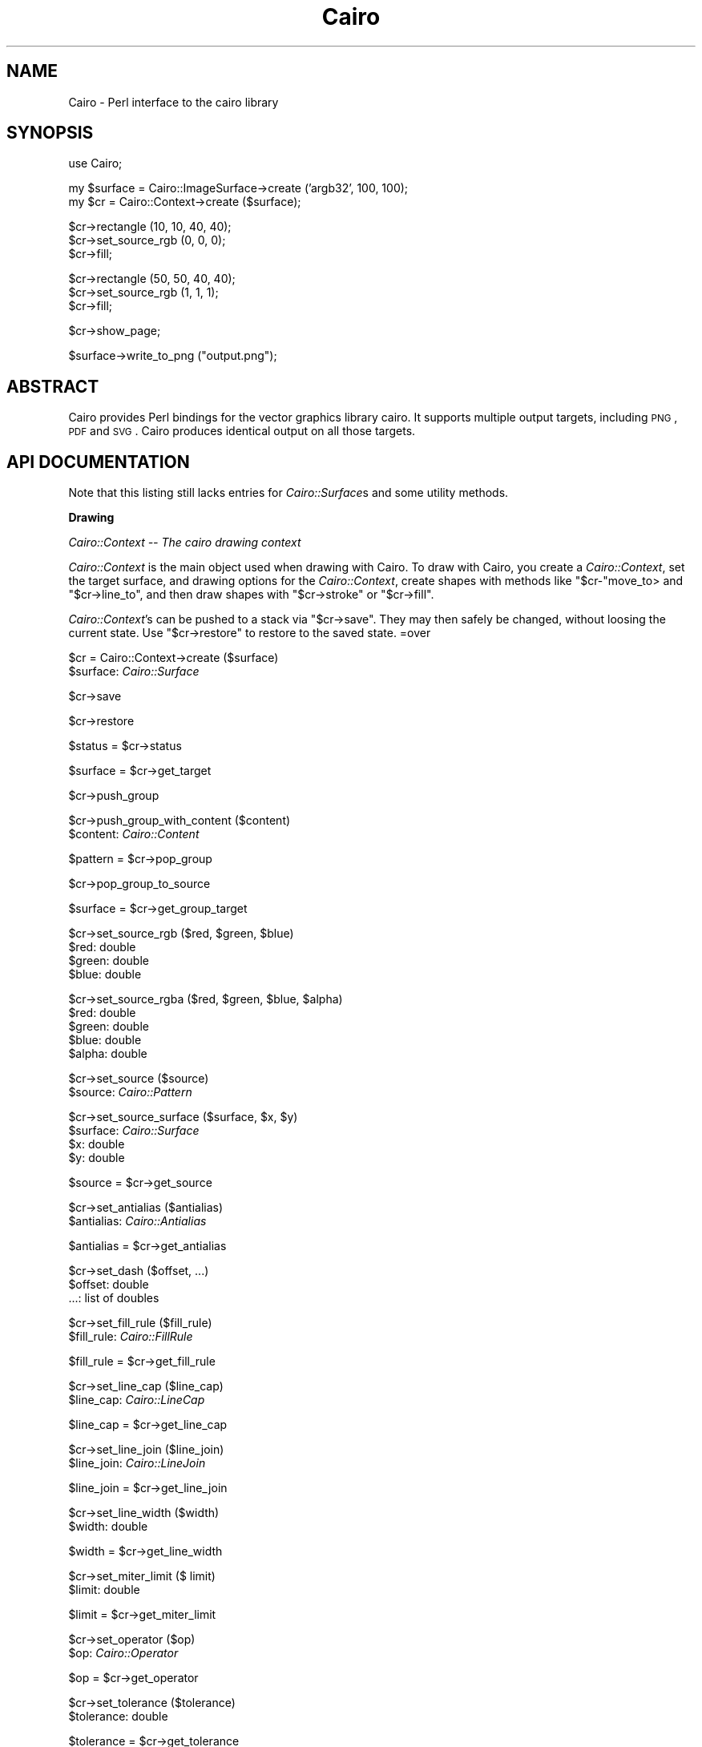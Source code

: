 .\" Automatically generated by Pod::Man v1.37, Pod::Parser v1.32
.\"
.\" Standard preamble:
.\" ========================================================================
.de Sh \" Subsection heading
.br
.if t .Sp
.ne 5
.PP
\fB\\$1\fR
.PP
..
.de Sp \" Vertical space (when we can't use .PP)
.if t .sp .5v
.if n .sp
..
.de Vb \" Begin verbatim text
.ft CW
.nf
.ne \\$1
..
.de Ve \" End verbatim text
.ft R
.fi
..
.\" Set up some character translations and predefined strings.  \*(-- will
.\" give an unbreakable dash, \*(PI will give pi, \*(L" will give a left
.\" double quote, and \*(R" will give a right double quote.  \*(C+ will
.\" give a nicer C++.  Capital omega is used to do unbreakable dashes and
.\" therefore won't be available.  \*(C` and \*(C' expand to `' in nroff,
.\" nothing in troff, for use with C<>.
.tr \(*W-
.ds C+ C\v'-.1v'\h'-1p'\s-2+\h'-1p'+\s0\v'.1v'\h'-1p'
.ie n \{\
.    ds -- \(*W-
.    ds PI pi
.    if (\n(.H=4u)&(1m=24u) .ds -- \(*W\h'-12u'\(*W\h'-12u'-\" diablo 10 pitch
.    if (\n(.H=4u)&(1m=20u) .ds -- \(*W\h'-12u'\(*W\h'-8u'-\"  diablo 12 pitch
.    ds L" ""
.    ds R" ""
.    ds C` ""
.    ds C' ""
'br\}
.el\{\
.    ds -- \|\(em\|
.    ds PI \(*p
.    ds L" ``
.    ds R" ''
'br\}
.\"
.\" If the F register is turned on, we'll generate index entries on stderr for
.\" titles (.TH), headers (.SH), subsections (.Sh), items (.Ip), and index
.\" entries marked with X<> in POD.  Of course, you'll have to process the
.\" output yourself in some meaningful fashion.
.if \nF \{\
.    de IX
.    tm Index:\\$1\t\\n%\t"\\$2"
..
.    nr % 0
.    rr F
.\}
.\"
.\" For nroff, turn off justification.  Always turn off hyphenation; it makes
.\" way too many mistakes in technical documents.
.hy 0
.if n .na
.\"
.\" Accent mark definitions (@(#)ms.acc 1.5 88/02/08 SMI; from UCB 4.2).
.\" Fear.  Run.  Save yourself.  No user-serviceable parts.
.    \" fudge factors for nroff and troff
.if n \{\
.    ds #H 0
.    ds #V .8m
.    ds #F .3m
.    ds #[ \f1
.    ds #] \fP
.\}
.if t \{\
.    ds #H ((1u-(\\\\n(.fu%2u))*.13m)
.    ds #V .6m
.    ds #F 0
.    ds #[ \&
.    ds #] \&
.\}
.    \" simple accents for nroff and troff
.if n \{\
.    ds ' \&
.    ds ` \&
.    ds ^ \&
.    ds , \&
.    ds ~ ~
.    ds /
.\}
.if t \{\
.    ds ' \\k:\h'-(\\n(.wu*8/10-\*(#H)'\'\h"|\\n:u"
.    ds ` \\k:\h'-(\\n(.wu*8/10-\*(#H)'\`\h'|\\n:u'
.    ds ^ \\k:\h'-(\\n(.wu*10/11-\*(#H)'^\h'|\\n:u'
.    ds , \\k:\h'-(\\n(.wu*8/10)',\h'|\\n:u'
.    ds ~ \\k:\h'-(\\n(.wu-\*(#H-.1m)'~\h'|\\n:u'
.    ds / \\k:\h'-(\\n(.wu*8/10-\*(#H)'\z\(sl\h'|\\n:u'
.\}
.    \" troff and (daisy-wheel) nroff accents
.ds : \\k:\h'-(\\n(.wu*8/10-\*(#H+.1m+\*(#F)'\v'-\*(#V'\z.\h'.2m+\*(#F'.\h'|\\n:u'\v'\*(#V'
.ds 8 \h'\*(#H'\(*b\h'-\*(#H'
.ds o \\k:\h'-(\\n(.wu+\w'\(de'u-\*(#H)/2u'\v'-.3n'\*(#[\z\(de\v'.3n'\h'|\\n:u'\*(#]
.ds d- \h'\*(#H'\(pd\h'-\w'~'u'\v'-.25m'\f2\(hy\fP\v'.25m'\h'-\*(#H'
.ds D- D\\k:\h'-\w'D'u'\v'-.11m'\z\(hy\v'.11m'\h'|\\n:u'
.ds th \*(#[\v'.3m'\s+1I\s-1\v'-.3m'\h'-(\w'I'u*2/3)'\s-1o\s+1\*(#]
.ds Th \*(#[\s+2I\s-2\h'-\w'I'u*3/5'\v'-.3m'o\v'.3m'\*(#]
.ds ae a\h'-(\w'a'u*4/10)'e
.ds Ae A\h'-(\w'A'u*4/10)'E
.    \" corrections for vroff
.if v .ds ~ \\k:\h'-(\\n(.wu*9/10-\*(#H)'\s-2\u~\d\s+2\h'|\\n:u'
.if v .ds ^ \\k:\h'-(\\n(.wu*10/11-\*(#H)'\v'-.4m'^\v'.4m'\h'|\\n:u'
.    \" for low resolution devices (crt and lpr)
.if \n(.H>23 .if \n(.V>19 \
\{\
.    ds : e
.    ds 8 ss
.    ds o a
.    ds d- d\h'-1'\(ga
.    ds D- D\h'-1'\(hy
.    ds th \o'bp'
.    ds Th \o'LP'
.    ds ae ae
.    ds Ae AE
.\}
.rm #[ #] #H #V #F C
.\" ========================================================================
.\"
.IX Title "Cairo 3pm"
.TH Cairo 3pm "2006-09-24" "perl v5.8.8" "User Contributed Perl Documentation"
.SH "NAME"
Cairo \- Perl interface to the cairo library
.SH "SYNOPSIS"
.IX Header "SYNOPSIS"
.Vb 1
\&  use Cairo;
.Ve
.PP
.Vb 2
\&  my $surface = Cairo::ImageSurface\->create ('argb32', 100, 100);
\&  my $cr = Cairo::Context\->create ($surface);
.Ve
.PP
.Vb 3
\&  $cr\->rectangle (10, 10, 40, 40);
\&  $cr\->set_source_rgb (0, 0, 0);
\&  $cr\->fill;
.Ve
.PP
.Vb 3
\&  $cr\->rectangle (50, 50, 40, 40);
\&  $cr\->set_source_rgb (1, 1, 1);
\&  $cr\->fill;
.Ve
.PP
.Vb 1
\&  $cr\->show_page;
.Ve
.PP
.Vb 1
\&  $surface\->write_to_png ("output.png");
.Ve
.SH "ABSTRACT"
.IX Header "ABSTRACT"
Cairo provides Perl bindings for the vector graphics library cairo.  It
supports multiple output targets, including \s-1PNG\s0, \s-1PDF\s0 and \s-1SVG\s0.  Cairo produces
identical output on all those targets.
.SH "API DOCUMENTATION"
.IX Header "API DOCUMENTATION"
Note that this listing still lacks entries for \fICairo::Surface\fRs and some
utility methods.
.Sh "Drawing"
.IX Subsection "Drawing"
\fICairo::Context \*(-- The cairo drawing context\fR
.IX Subsection "Cairo::Context  The cairo drawing context"
.PP
\&\fICairo::Context\fR is the main object used when drawing with Cairo. To draw with
Cairo, you create a \fICairo::Context\fR, set the target surface, and drawing
options for the \fICairo::Context\fR, create shapes with methods like
\&\f(CW\*(C`$cr\-\*(C'\fRmove_to> and \f(CW\*(C`$cr\->line_to\*(C'\fR, and then draw shapes with
\&\f(CW\*(C`$cr\->stroke\*(C'\fR or \f(CW\*(C`$cr\->fill\*(C'\fR.
.PP
\&\fICairo::Context\fR's can be pushed to a stack via \f(CW\*(C`$cr\->save\*(C'\fR. They may
then safely be changed, without loosing the current state. Use
\&\f(CW\*(C`$cr\->restore\*(C'\fR to restore to the saved state.
=over
.PP
$cr = Cairo::Context\->create ($surface)
.IX Subsection "$cr = Cairo::Context->create ($surface)"
.IP "$surface: \fICairo::Surface\fR" 4
.IX Item "$surface: Cairo::Surface"
.PP
$cr\->save
.IX Subsection "$cr->save"
.PP
$cr\->restore
.IX Subsection "$cr->restore"
.PP
$status = \f(CW$cr\fR\->status
.IX Subsection "$status = $cr->status"
.PP
$surface = \f(CW$cr\fR\->get_target
.IX Subsection "$surface = $cr->get_target"
.PP
$cr\->push_group
.IX Subsection "$cr->push_group"
.PP
$cr\->push_group_with_content ($content)
.IX Subsection "$cr->push_group_with_content ($content)"
.IP "$content: \fICairo::Content\fR" 4
.IX Item "$content: Cairo::Content"
.PP
$pattern = \f(CW$cr\fR\->pop_group
.IX Subsection "$pattern = $cr->pop_group"
.PP
$cr\->pop_group_to_source
.IX Subsection "$cr->pop_group_to_source"
.PP
$surface = \f(CW$cr\fR\->get_group_target
.IX Subsection "$surface = $cr->get_group_target"
.PP
$cr\->set_source_rgb ($red, \f(CW$green\fR, \f(CW$blue\fR)
.IX Subsection "$cr->set_source_rgb ($red, $green, $blue)"
.IP "$red: double" 4
.IX Item "$red: double"
.PD 0
.IP "$green: double" 4
.IX Item "$green: double"
.IP "$blue: double" 4
.IX Item "$blue: double"
.PD
.PP
$cr\->set_source_rgba ($red, \f(CW$green\fR, \f(CW$blue\fR, \f(CW$alpha\fR)
.IX Subsection "$cr->set_source_rgba ($red, $green, $blue, $alpha)"
.IP "$red: double" 4
.IX Item "$red: double"
.PD 0
.IP "$green: double" 4
.IX Item "$green: double"
.IP "$blue: double" 4
.IX Item "$blue: double"
.IP "$alpha: double" 4
.IX Item "$alpha: double"
.PD
.PP
$cr\->set_source ($source)
.IX Subsection "$cr->set_source ($source)"
.IP "$source: \fICairo::Pattern\fR" 4
.IX Item "$source: Cairo::Pattern"
.PP
$cr\->set_source_surface ($surface, \f(CW$x\fR, \f(CW$y\fR)
.IX Subsection "$cr->set_source_surface ($surface, $x, $y)"
.IP "$surface: \fICairo::Surface\fR" 4
.IX Item "$surface: Cairo::Surface"
.PD 0
.IP "$x: double" 4
.IX Item "$x: double"
.IP "$y: double" 4
.IX Item "$y: double"
.PD
.PP
$source = \f(CW$cr\fR\->get_source
.IX Subsection "$source = $cr->get_source"
.PP
$cr\->set_antialias ($antialias)
.IX Subsection "$cr->set_antialias ($antialias)"
.IP "$antialias: \fICairo::Antialias\fR" 4
.IX Item "$antialias: Cairo::Antialias"
.PP
$antialias = \f(CW$cr\fR\->get_antialias
.IX Subsection "$antialias = $cr->get_antialias"
.PP
$cr\->set_dash ($offset, ...)
.IX Subsection "$cr->set_dash ($offset, ...)"
.IP "$offset: double" 4
.IX Item "$offset: double"
.PD 0
.IP "...: list of doubles" 4
.IX Item "...: list of doubles"
.PD
.PP
$cr\->set_fill_rule ($fill_rule)
.IX Subsection "$cr->set_fill_rule ($fill_rule)"
.IP "$fill_rule: \fICairo::FillRule\fR" 4
.IX Item "$fill_rule: Cairo::FillRule"
.PP
$fill_rule = \f(CW$cr\fR\->get_fill_rule
.IX Subsection "$fill_rule = $cr->get_fill_rule"
.PP
$cr\->set_line_cap ($line_cap)
.IX Subsection "$cr->set_line_cap ($line_cap)"
.IP "$line_cap: \fICairo::LineCap\fR" 4
.IX Item "$line_cap: Cairo::LineCap"
.PP
$line_cap = \f(CW$cr\fR\->get_line_cap
.IX Subsection "$line_cap = $cr->get_line_cap"
.PP
$cr\->set_line_join ($line_join)
.IX Subsection "$cr->set_line_join ($line_join)"
.IP "$line_join: \fICairo::LineJoin\fR" 4
.IX Item "$line_join: Cairo::LineJoin"
.PP
$line_join = \f(CW$cr\fR\->get_line_join
.IX Subsection "$line_join = $cr->get_line_join"
.PP
$cr\->set_line_width ($width)
.IX Subsection "$cr->set_line_width ($width)"
.IP "$width: double" 4
.IX Item "$width: double"
.PP
$width = \f(CW$cr\fR\->get_line_width
.IX Subsection "$width = $cr->get_line_width"
.PP
$cr\->set_miter_limit ($ limit)
.IX Subsection "$cr->set_miter_limit ($ limit)"
.IP "$limit: double" 4
.IX Item "$limit: double"
.PP
$limit = \f(CW$cr\fR\->get_miter_limit
.IX Subsection "$limit = $cr->get_miter_limit"
.PP
$cr\->set_operator ($op)
.IX Subsection "$cr->set_operator ($op)"
.IP "$op: \fICairo::Operator\fR" 4
.IX Item "$op: Cairo::Operator"
.PP
$op = \f(CW$cr\fR\->get_operator
.IX Subsection "$op = $cr->get_operator"
.PP
$cr\->set_tolerance ($tolerance)
.IX Subsection "$cr->set_tolerance ($tolerance)"
.IP "$tolerance: double" 4
.IX Item "$tolerance: double"
.PP
$tolerance = \f(CW$cr\fR\->get_tolerance
.IX Subsection "$tolerance = $cr->get_tolerance"
.PP
$cr\->clip
.IX Subsection "$cr->clip"
.PP
$cr\->clip_preserve
.IX Subsection "$cr->clip_preserve"
.PP
$cr\->reset_clip
.IX Subsection "$cr->reset_clip"
.PP
$cr\->fill
.IX Subsection "$cr->fill"
.PP
$cr\->fill_preserve
.IX Subsection "$cr->fill_preserve"
.PP
($x1, \f(CW$y1\fR, \f(CW$x2\fR, \f(CW$y2\fR) = \f(CW$cr\fR\->fill_extents
.IX Subsection "($x1, $y1, $x2, $y2) = $cr->fill_extents"
.PP
$bool = \f(CW$cr\fR\->in_fill ($x, \f(CW$y\fR)
.IX Subsection "$bool = $cr->in_fill ($x, $y)"
.IP "$x: double" 4
.IX Item "$x: double"
.PD 0
.IP "$y: double" 4
.IX Item "$y: double"
.PD
.PP
$cr\->mask ($pattern)
.IX Subsection "$cr->mask ($pattern)"
.IP "$pattern: \fICairo::Pattern\fR" 4
.IX Item "$pattern: Cairo::Pattern"
.PP
$cr\->mask_surface ($surface, \f(CW$surface_x\fR, \f(CW$surface_y\fR)
.IX Subsection "$cr->mask_surface ($surface, $surface_x, $surface_y)"
.IP "$surface: \fICairo::Surface\fR" 4
.IX Item "$surface: Cairo::Surface"
.PD 0
.IP "$surface_x: double" 4
.IX Item "$surface_x: double"
.IP "$surface_y: double" 4
.IX Item "$surface_y: double"
.PD
.PP
$cr\->paint
.IX Subsection "$cr->paint"
.PP
$cr\->paint_with_alpha ($alpha)
.IX Subsection "$cr->paint_with_alpha ($alpha)"
.IP "$alpha: double" 4
.IX Item "$alpha: double"
.PP
$cr\->stroke
.IX Subsection "$cr->stroke"
.PP
$cr\->stroke_preserve
.IX Subsection "$cr->stroke_preserve"
.PP
($x1, \f(CW$y1\fR, \f(CW$x2\fR, \f(CW$y2\fR) = \f(CW$cr\fR\->stroke_extents
.IX Subsection "($x1, $y1, $x2, $y2) = $cr->stroke_extents"
.PP
$bool = \f(CW$cr\fR\->in_stroke ($x, \f(CW$y\fR)
.IX Subsection "$bool = $cr->in_stroke ($x, $y)"
.IP "$x: double" 4
.IX Item "$x: double"
.PD 0
.IP "$y: double" 4
.IX Item "$y: double"
.PD
.PP
$cr\->copy_page
.IX Subsection "$cr->copy_page"
.PP
$cr\->show_page
.IX Subsection "$cr->show_page"
.PP
\fIPaths \*(-- Creating paths and manipulating path data\fR
.IX Subsection "Paths  Creating paths and manipulating path data"
.PP
.Vb 7
\&  $path = [
\&    { type => "move\-to", points => [[1, 2]] },
\&    { type => "line\-to", points => [[3, 4]] },
\&    { type => "curve\-to", points => [[5, 6], [7, 8], [9, 10]] },
\&    ...
\&    { type => "close\-path", points => [] },
\&  ];
.Ve
.PP
\&\fICairo::Path\fR is a data structure for holding a path. This data structure
serves as the return value for \f(CW\*(C`$cr\->copy_path_data\*(C'\fR and
\&\f(CW\*(C`$cr\->copy_path_data_flat\*(C'\fR as well the input value for
\&\f(CW\*(C`$cr\->append_path\*(C'\fR.
.PP
\&\fICairo::Path\fR is represented as an array reference that contains path
elements, represented by hash references with two keys: \fItype\fR and \fIpoints\fR.
The value for \fItype\fR can be either of the following:
.ie n .IP """move\-to""" 4
.el .IP "\f(CWmove\-to\fR" 4
.IX Item "move-to"
.PD 0
.ie n .IP """line\-to""" 4
.el .IP "\f(CWline\-to\fR" 4
.IX Item "line-to"
.ie n .IP """curve\-to""" 4
.el .IP "\f(CWcurve\-to\fR" 4
.IX Item "curve-to"
.ie n .IP """close\-path""" 4
.el .IP "\f(CWclose\-path\fR" 4
.IX Item "close-path"
.PD
.PP
The value for \fIpoints\fR is an array reference which contains zero or more
points.  Points are represented as array references that contain two doubles:
\&\fIx\fR and \fIy\fR.  The necessary number of points depends on the \fItype\fR of the
path element:
.ie n .IP """move\-to"": 1 point" 4
.el .IP "\f(CWmove\-to\fR: 1 point" 4
.IX Item "move-to: 1 point"
.PD 0
.ie n .IP """line_to"": 1 point" 4
.el .IP "\f(CWline_to\fR: 1 point" 4
.IX Item "line_to: 1 point"
.ie n .IP """curve\-to"": 3 points" 4
.el .IP "\f(CWcurve\-to\fR: 3 points" 4
.IX Item "curve-to: 3 points"
.ie n .IP """close\-path"": 0 points" 4
.el .IP "\f(CWclose\-path\fR: 0 points" 4
.IX Item "close-path: 0 points"
.PD
.PP
The semantics and ordering of the coordinate values are consistent with
\&\f(CW\*(C`$cr\->move_to\*(C'\fR, \f(CW\*(C`$cr\->line_to\*(C'\fR, \f(CW\*(C`$cr\->curve_to\*(C'\fR, and
\&\f(CW\*(C`$cr\->close_path\*(C'\fR.
.PP
$path = \f(CW$cr\fR\->copy_path
.IX Subsection "$path = $cr->copy_path"
.PP
$path = \f(CW$cr\fR\->copy_path_flat
.IX Subsection "$path = $cr->copy_path_flat"
.PP
$cr\->append_path ($path)
.IX Subsection "$cr->append_path ($path)"
.IP "$path: \fICairo::Path\fR" 4
.IX Item "$path: Cairo::Path"
.PP
($x, \f(CW$y\fR) = \f(CW$cr\fR\->get_current_point
.IX Subsection "($x, $y) = $cr->get_current_point"
.PP
$cr\->new_path
.IX Subsection "$cr->new_path"
.PP
$cr\->new_sub_path
.IX Subsection "$cr->new_sub_path"
.PP
$cr\->close_path
.IX Subsection "$cr->close_path"
.PP
$cr\->arc ($xc, \f(CW$yc\fR, \f(CW$radius\fR, \f(CW$angle1\fR, \f(CW$angle2\fR)
.IX Subsection "$cr->arc ($xc, $yc, $radius, $angle1, $angle2)"
.IP "$xc: double" 4
.IX Item "$xc: double"
.PD 0
.IP "$yc: double" 4
.IX Item "$yc: double"
.IP "$radius: double" 4
.IX Item "$radius: double"
.IP "$angle1: double" 4
.IX Item "$angle1: double"
.IP "$angle2: double" 4
.IX Item "$angle2: double"
.PD
.PP
$cr\->arc_negative ($xc, \f(CW$yc\fR, \f(CW$radius\fR, \f(CW$angle1\fR, \f(CW$angle2\fR)
.IX Subsection "$cr->arc_negative ($xc, $yc, $radius, $angle1, $angle2)"
.IP "$xc: double" 4
.IX Item "$xc: double"
.PD 0
.IP "$yc: double" 4
.IX Item "$yc: double"
.IP "$radius: double" 4
.IX Item "$radius: double"
.IP "$angle1: double" 4
.IX Item "$angle1: double"
.IP "$angle2: double" 4
.IX Item "$angle2: double"
.PD
.PP
$cr\->curve_to ($x1, \f(CW$y1\fR, \f(CW$x2\fR, \f(CW$y2\fR, \f(CW$x3\fR, \f(CW$y3\fR)
.IX Subsection "$cr->curve_to ($x1, $y1, $x2, $y2, $x3, $y3)"
.IP "$x1: double" 4
.IX Item "$x1: double"
.PD 0
.IP "$y1: double" 4
.IX Item "$y1: double"
.IP "$x2: double" 4
.IX Item "$x2: double"
.IP "$y2: double" 4
.IX Item "$y2: double"
.IP "$x3: double" 4
.IX Item "$x3: double"
.IP "$y3: double" 4
.IX Item "$y3: double"
.PD
.PP
$cr\->line_to ($x, \f(CW$y\fR)
.IX Subsection "$cr->line_to ($x, $y)"
.IP "$x: double" 4
.IX Item "$x: double"
.PD 0
.IP "$y: double" 4
.IX Item "$y: double"
.PD
.PP
$cr\->move_to ($x, \f(CW$y\fR)
.IX Subsection "$cr->move_to ($x, $y)"
.IP "$x: double" 4
.IX Item "$x: double"
.PD 0
.IP "$y: double" 4
.IX Item "$y: double"
.PD
.PP
$cr\->rectangle ($x, \f(CW$y\fR, \f(CW$width\fR, \f(CW$height\fR)
.IX Subsection "$cr->rectangle ($x, $y, $width, $height)"
.IP "$x: double" 4
.IX Item "$x: double"
.PD 0
.IP "$y: double" 4
.IX Item "$y: double"
.IP "$width: double" 4
.IX Item "$width: double"
.IP "$height: double" 4
.IX Item "$height: double"
.PD
.PP
$cr\->glyph_path (...)
.IX Subsection "$cr->glyph_path (...)"
.IP "...: list of \fICairo::Glyph\fR's" 4
.IX Item "...: list of Cairo::Glyph's"
.PP
$cr\->text_path ($utf8)
.IX Subsection "$cr->text_path ($utf8)"
.IP "$utf8: string in utf8 encoding" 4
.IX Item "$utf8: string in utf8 encoding"
.PP
$cr\->rel_curve_to ($dx1, \f(CW$dy1\fR, \f(CW$dx2\fR, \f(CW$dy2\fR, \f(CW$dx3\fR, \f(CW$dy3\fR)
.IX Subsection "$cr->rel_curve_to ($dx1, $dy1, $dx2, $dy2, $dx3, $dy3)"
.IP "$dx1: double" 4
.IX Item "$dx1: double"
.PD 0
.IP "$dy1: double" 4
.IX Item "$dy1: double"
.IP "$dx2: double" 4
.IX Item "$dx2: double"
.IP "$dy2: double" 4
.IX Item "$dy2: double"
.IP "$dx3: double" 4
.IX Item "$dx3: double"
.IP "$dy3: double" 4
.IX Item "$dy3: double"
.PD
.PP
$cr\->rel_line_to ($dx, \f(CW$dy\fR)
.IX Subsection "$cr->rel_line_to ($dx, $dy)"
.IP "$dx: double" 4
.IX Item "$dx: double"
.PD 0
.IP "$dy: double" 4
.IX Item "$dy: double"
.PD
.PP
$cr\->rel_move_to ($dx, \f(CW$dy\fR)
.IX Subsection "$cr->rel_move_to ($dx, $dy)"
.IP "$dx: double" 4
.IX Item "$dx: double"
.PD 0
.IP "$dy: double" 4
.IX Item "$dy: double"
.PD
.PP
\fIPatterns \*(-- Gradients and filtered sources\fR
.IX Subsection "Patterns  Gradients and filtered sources"
.PP
$status = \f(CW$pattern\fR\->status
.IX Subsection "$status = $pattern->status"
.PP
$type = \f(CW$pattern\fR\->get_type
.IX Subsection "$type = $pattern->get_type"
.PP
$pattern\->set_matrix ($matrix)
.IX Subsection "$pattern->set_matrix ($matrix)"
.IP "$matrix: \fICairo::Matrix\fR" 4
.IX Item "$matrix: Cairo::Matrix"
.PP
$matrix = \f(CW$pattern\fR\->get_matrix
.IX Subsection "$matrix = $pattern->get_matrix"
.PP
$pattern = Cairo::SolidPattern\->create_rgb ($red, \f(CW$green\fR, \f(CW$blue\fR)
.IX Subsection "$pattern = Cairo::SolidPattern->create_rgb ($red, $green, $blue)"
.IP "$red: double" 4
.IX Item "$red: double"
.PD 0
.IP "$green: double" 4
.IX Item "$green: double"
.IP "$blue: double" 4
.IX Item "$blue: double"
.PD
.PP
$pattern = Cairo::SolidPattern\->create_rgba ($red, \f(CW$green\fR, \f(CW$blue\fR, \f(CW$alpha\fR)
.IX Subsection "$pattern = Cairo::SolidPattern->create_rgba ($red, $green, $blue, $alpha)"
.IP "$red: double" 4
.IX Item "$red: double"
.PD 0
.IP "$green: double" 4
.IX Item "$green: double"
.IP "$blue: double" 4
.IX Item "$blue: double"
.IP "$alpha: double" 4
.IX Item "$alpha: double"
.PD
.PP
$matrix = \f(CW$pattern\fR\->get_matrix
.IX Subsection "$matrix = $pattern->get_matrix"
.PP
$pattern = Cairo::SurfacePattern\->create ($surface)
.IX Subsection "$pattern = Cairo::SurfacePattern->create ($surface)"
.IP "$surface: \fICairo::Surface\fR" 4
.IX Item "$surface: Cairo::Surface"
.PP
$pattern\->set_extend ($extend)
.IX Subsection "$pattern->set_extend ($extend)"
.IP "$extend: \fICairo::Extend\fR" 4
.IX Item "$extend: Cairo::Extend"
.PP
$extend = \f(CW$pattern\fR\->get_extend
.IX Subsection "$extend = $pattern->get_extend"
.PP
$pattern\->set_filter ($filter)
.IX Subsection "$pattern->set_filter ($filter)"
.IP "$filter: \fICairo::Filter\fR" 4
.IX Item "$filter: Cairo::Filter"
.PP
$filter = \f(CW$pattern\fR\->get_filter
.IX Subsection "$filter = $pattern->get_filter"
.PP
$pattern = Cairo::LinearGradient\->create ($x0, \f(CW$y0\fR, \f(CW$x1\fR, \f(CW$y1\fR)
.IX Subsection "$pattern = Cairo::LinearGradient->create ($x0, $y0, $x1, $y1)"
.IP "$x0: double" 4
.IX Item "$x0: double"
.PD 0
.IP "$y0: double" 4
.IX Item "$y0: double"
.IP "$x1: double" 4
.IX Item "$x1: double"
.IP "$y1: double" 4
.IX Item "$y1: double"
.PD
.PP
$pattern = Cairo::RadialGradient\->create ($cx0, \f(CW$cy0\fR, \f(CW$radius0\fR, \f(CW$cx1\fR, \f(CW$cy1\fR, \f(CW$radius1\fR)
.IX Subsection "$pattern = Cairo::RadialGradient->create ($cx0, $cy0, $radius0, $cx1, $cy1, $radius1)"
.IP "$cx0: double" 4
.IX Item "$cx0: double"
.PD 0
.IP "$cy0: double" 4
.IX Item "$cy0: double"
.IP "$radius0: double" 4
.IX Item "$radius0: double"
.IP "$cx1: double" 4
.IX Item "$cx1: double"
.IP "$cy1: double" 4
.IX Item "$cy1: double"
.IP "$radius1: double" 4
.IX Item "$radius1: double"
.PD
.PP
$pattern\->add_color_stop_rgb (double offset, double red, double green, double blue)
.IX Subsection "$pattern->add_color_stop_rgb (double offset, double red, double green, double blue)"
.IP "$offset: double" 4
.IX Item "$offset: double"
.PD 0
.IP "$red: double" 4
.IX Item "$red: double"
.IP "$green: double" 4
.IX Item "$green: double"
.IP "$blue: double" 4
.IX Item "$blue: double"
.PD
.PP
$pattern\->add_color_stop_rgba (double offset, double red, double green, double blue, double alpha)
.IX Subsection "$pattern->add_color_stop_rgba (double offset, double red, double green, double blue, double alpha)"
.IP "$offset: double" 4
.IX Item "$offset: double"
.PD 0
.IP "$red: double" 4
.IX Item "$red: double"
.IP "$green: double" 4
.IX Item "$green: double"
.IP "$blue: double" 4
.IX Item "$blue: double"
.IP "$alpha: double" 4
.IX Item "$alpha: double"
.PD
.PP
\fITransformations \*(-- Manipulating the current transformation matrix\fR
.IX Subsection "Transformations  Manipulating the current transformation matrix"
.PP
$cr\->translate ($tx, \f(CW$ty\fR)
.IX Subsection "$cr->translate ($tx, $ty)"
.IP "$tx: double" 4
.IX Item "$tx: double"
.PD 0
.IP "$ty: double" 4
.IX Item "$ty: double"
.PD
.PP
$cr\->scale ($sx, \f(CW$sy\fR)
.IX Subsection "$cr->scale ($sx, $sy)"
.IP "$sx: double" 4
.IX Item "$sx: double"
.PD 0
.IP "$sy: double" 4
.IX Item "$sy: double"
.PD
.PP
$cr\->rotate ($angle)
.IX Subsection "$cr->rotate ($angle)"
.IP "$angle: double" 4
.IX Item "$angle: double"
.PP
$cr\->transform ($matrix)
.IX Subsection "$cr->transform ($matrix)"
.IP "$matrix: \fICairo::Matrix\fR" 4
.IX Item "$matrix: Cairo::Matrix"
.PP
$cr\->set_matrix ($matrix)
.IX Subsection "$cr->set_matrix ($matrix)"
.IP "$matrix: \fICairo::Matrix\fR" 4
.IX Item "$matrix: Cairo::Matrix"
.PP
$matrix = \f(CW$cr\fR\->get_matrix
.IX Subsection "$matrix = $cr->get_matrix"
.PP
$cr\->identity_matrix
.IX Subsection "$cr->identity_matrix"
.PP
($x, \f(CW$y\fR) = \f(CW$cr\fR\->user_to_device ($x, \f(CW$y\fR)
.IX Subsection "($x, $y) = $cr->user_to_device ($x, $y)"
.IP "$x: double" 4
.IX Item "$x: double"
.PD 0
.IP "$y: double" 4
.IX Item "$y: double"
.PD
.PP
($dx, \f(CW$dy\fR) = \f(CW$cr\fR\->user_to_device_distance ($dx, \f(CW$dy\fR)
.IX Subsection "($dx, $dy) = $cr->user_to_device_distance ($dx, $dy)"
.IP "$dx: double" 4
.IX Item "$dx: double"
.PD 0
.IP "$dy: double" 4
.IX Item "$dy: double"
.PD
.PP
($x, \f(CW$y\fR) = \f(CW$cr\fR\->device_to_user ($x, \f(CW$y\fR)
.IX Subsection "($x, $y) = $cr->device_to_user ($x, $y)"
.IP "$x: double" 4
.IX Item "$x: double"
.PD 0
.IP "$y: double" 4
.IX Item "$y: double"
.PD
.PP
($dx, \f(CW$dy\fR) = \f(CW$cr\fR\->device_to_user_distance ($dx, \f(CW$dy\fR)
.IX Subsection "($dx, $dy) = $cr->device_to_user_distance ($dx, $dy)"
.IP "$dx: double" 4
.IX Item "$dx: double"
.PD 0
.IP "$dy: double" 4
.IX Item "$dy: double"
.PD
.PP
\fIText \*(-- Rendering text and sets of glyphs\fR
.IX Subsection "Text  Rendering text and sets of glyphs"
.PP
Glyphs are represented as anonymous hash references with three keys: \fIindex\fR,
\&\fIx\fR and \fIy\fR.  Example:
.PP
.Vb 3
\&  my @glyphs = ({ index => 1, x => 2, y => 3 },
\&                { index => 2, x => 3, y => 4 },
\&                { index => 3, x => 4, y => 5 });
.Ve
.PP
$cr\->select_font_face ($family, \f(CW$slant\fR, \f(CW$weight\fR)
.IX Subsection "$cr->select_font_face ($family, $slant, $weight)"
.IP "$family: string" 4
.IX Item "$family: string"
.PD 0
.IP "$slant: \fICairo::FontSlant\fR" 4
.IX Item "$slant: Cairo::FontSlant"
.IP "$weight: \fICairo::FontWeight\fR" 4
.IX Item "$weight: Cairo::FontWeight"
.PD
.PP
$cr\->set_font_size ($size)
.IX Subsection "$cr->set_font_size ($size)"
.IP "$size: double" 4
.IX Item "$size: double"
.PP
$cr\->set_font_matrix ($matrix)
.IX Subsection "$cr->set_font_matrix ($matrix)"
.IP "$matrix: \fICairo::Matrix\fR" 4
.IX Item "$matrix: Cairo::Matrix"
.PP
$matrix = \f(CW$cr\fR\->get_font_matrix
.IX Subsection "$matrix = $cr->get_font_matrix"
.PP
$cr\->set_font_options ($options)
.IX Subsection "$cr->set_font_options ($options)"
.IP "$options: \fICairo::FontOptions\fR" 4
.IX Item "$options: Cairo::FontOptions"
.PP
$options = \f(CW$cr\fR\->get_font_options
.IX Subsection "$options = $cr->get_font_options"
.PP
$cr\->set_scaled_font ($scaled_font)
.IX Subsection "$cr->set_scaled_font ($scaled_font)"
.IP "$scaled_font: \fICairo::ScaledFont\fR" 4
.IX Item "$scaled_font: Cairo::ScaledFont"
.PP
$cr\->show_text ($utf8)
.IX Subsection "$cr->show_text ($utf8)"
.IP "$utf8: string" 4
.IX Item "$utf8: string"
.PP
$cr\->show_glyphs (...)
.IX Subsection "$cr->show_glyphs (...)"
.IP "...: list of glyphs" 4
.IX Item "...: list of glyphs"
.PP
$face = \f(CW$cr\fR\->get_font_face
.IX Subsection "$face = $cr->get_font_face"
.PP
$extents = \f(CW$cr\fR\->font_extents
.IX Subsection "$extents = $cr->font_extents"
.PP
$cr\->set_font_face ($font_face)
.IX Subsection "$cr->set_font_face ($font_face)"
.IP "$font_face: \fICairo::FontFace\fR" 4
.IX Item "$font_face: Cairo::FontFace"
.PP
$cr\->set_scaled_font ($scaled_font)
.IX Subsection "$cr->set_scaled_font ($scaled_font)"
.IP "$scaled_font: \fICairo::ScaledFont\fR" 4
.IX Item "$scaled_font: Cairo::ScaledFont"
.PP
$extents = \f(CW$cr\fR\->text_extents ($utf8)
.IX Subsection "$extents = $cr->text_extents ($utf8)"
.IP "$utf8: string" 4
.IX Item "$utf8: string"
.PP
$extents = \f(CW$cr\fR\->glyph_extents (...)
.IX Subsection "$extents = $cr->glyph_extents (...)"
.IP "...: list of glyphs" 4
.IX Item "...: list of glyphs"
.Sh "Fonts"
.IX Subsection "Fonts"
\fICairo::FontFace \*(-- Base class for fonts\fR
.IX Subsection "Cairo::FontFace  Base class for fonts"
.PP
$status = \f(CW$font_face\fR\->status
.IX Subsection "$status = $font_face->status"
.PP
$type = \f(CW$font_face\fR\->get_type
.IX Subsection "$type = $font_face->get_type"
.PP
\fIScaled Fonts \*(-- Caching metrics for a particular font size\fR
.IX Subsection "Scaled Fonts  Caching metrics for a particular font size"
.PP
$scaled_font = Cairo::ScaledFont\->create ($font_face, \f(CW$font_matrix\fR, \f(CW$ctm\fR, \f(CW$options\fR)
.IX Subsection "$scaled_font = Cairo::ScaledFont->create ($font_face, $font_matrix, $ctm, $options)"
.IP "$font_face: \fICairo::FontFace\fR" 4
.IX Item "$font_face: Cairo::FontFace"
.PD 0
.IP "$font_matrix: \fICairo::Matrix\fR" 4
.IX Item "$font_matrix: Cairo::Matrix"
.IP "$ctm: \fICairo::Matrix\fR" 4
.IX Item "$ctm: Cairo::Matrix"
.IP "$options: \fICairo::FontOptions\fR" 4
.IX Item "$options: Cairo::FontOptions"
.PD
.PP
$status = \f(CW$scaled_font\fR\->status
.IX Subsection "$status = $scaled_font->status"
.PP
$extents = \f(CW$scaled_font\fR\->extents
.IX Subsection "$extents = $scaled_font->extents"
.PP
$extents = \f(CW$scaled_font\fR\->text_extents ($utf8)
.IX Subsection "$extents = $scaled_font->text_extents ($utf8)"
.IP "$utf8: string" 4
.IX Item "$utf8: string"
.PP
$extents = \f(CW$scaled_font\fR\->glyph_extents (...)
.IX Subsection "$extents = $scaled_font->glyph_extents (...)"
.IP "...: list of glyphs" 4
.IX Item "...: list of glyphs"
.PP
$font_face = \f(CW$scaled_font\fR\->get_font_face
.IX Subsection "$font_face = $scaled_font->get_font_face"
.PP
$options = \f(CW$scaled_font\fR\->get_font_options
.IX Subsection "$options = $scaled_font->get_font_options"
.PP
$font_matrix = \f(CW$scaled_font\fR\->get_font_matrix
.IX Subsection "$font_matrix = $scaled_font->get_font_matrix"
.PP
$ctm = \f(CW$scaled_font\fR\->get_ctm
.IX Subsection "$ctm = $scaled_font->get_ctm"
.PP
$type = \f(CW$scaled_font\fR\->get_type
.IX Subsection "$type = $scaled_font->get_type"
.PP
\fIFont Options \*(-- How a font should be rendered\fR
.IX Subsection "Font Options  How a font should be rendered"
.PP
$font_options = Cairo::FontOptions\->create
.IX Subsection "$font_options = Cairo::FontOptions->create"
.PP
$status = \f(CW$font_options\fR\->status
.IX Subsection "$status = $font_options->status"
.PP
$font_options\->merge ($other)
.IX Subsection "$font_options->merge ($other)"
.IP "$other: \fICairo::FontOptions\fR" 4
.IX Item "$other: Cairo::FontOptions"
.PP
$hash = \f(CW$font_options\fR\->hash
.IX Subsection "$hash = $font_options->hash"
.PP
$bools = \f(CW$font_options\fR\->equal ($other)
.IX Subsection "$bools = $font_options->equal ($other)"
.IP "$other: \fICairo::FontOptions\fR" 4
.IX Item "$other: Cairo::FontOptions"
.PP
$font_options\->set_antialias ($antialias)
.IX Subsection "$font_options->set_antialias ($antialias)"
.IP "$antialias: \fICairo::AntiAlias\fR" 4
.IX Item "$antialias: Cairo::AntiAlias"
.PP
$antialias = \f(CW$font_options\fR\->get_antialias
.IX Subsection "$antialias = $font_options->get_antialias"
.PP
$font_options\->set_subpixel_order ($subpixel_order)
.IX Subsection "$font_options->set_subpixel_order ($subpixel_order)"
.IP "$subpixel_order: \fICairo::SubpixelOrder\fR" 4
.IX Item "$subpixel_order: Cairo::SubpixelOrder"
.PP
$subpixel_order = \f(CW$font_options\fR\->get_subpixel_order
.IX Subsection "$subpixel_order = $font_options->get_subpixel_order"
.PP
$font_options\->set_hint_style ($hint_style)
.IX Subsection "$font_options->set_hint_style ($hint_style)"
.IP "$hint_style: \fICairo::HintStyle\fR" 4
.IX Item "$hint_style: Cairo::HintStyle"
.PP
$hint_style = \f(CW$font_options\fR\->get_hint_style
.IX Subsection "$hint_style = $font_options->get_hint_style"
.PP
$font_options\->set_hint_metrics ($hint_metrics)
.IX Subsection "$font_options->set_hint_metrics ($hint_metrics)"
.IP "$hint_metrics: \fICairo::HintMetrics\fR" 4
.IX Item "$hint_metrics: Cairo::HintMetrics"
.PP
$hint_metrics = \f(CW$font_options\fR\->get_hint_metrics
.IX Subsection "$hint_metrics = $font_options->get_hint_metrics"
.Sh "Utilities"
.IX Subsection "Utilities"
\fIVersion Information \*(-- Run-time and compile-time version checks.\fR
.IX Subsection "Version Information  Run-time and compile-time version checks."
.PP
$version = Cairo\->version
.IX Subsection "$version = Cairo->version"
.PP
$string = Cairo\->version_string
.IX Subsection "$string = Cairo->version_string"
.PP
$version_code = Cairo\->\s-1VERSION\s0
.IX Subsection "$version_code = Cairo->VERSION"
.PP
$version_code = Cairo\->\s-1VERSION_ENCODE\s0 ($major, \f(CW$minor\fR, \f(CW$micro\fR)
.IX Subsection "$version_code = Cairo->VERSION_ENCODE ($major, $minor, $micro)"
.IP "$major: integer" 4
.IX Item "$major: integer"
.PD 0
.IP "$minor: integer" 4
.IX Item "$minor: integer"
.IP "$micro: integer" 4
.IX Item "$micro: integer"
.PD
.SH "SEE ALSO"
.IX Header "SEE ALSO"
.IP "http://cairographics.org/documentation" 4
.IX Item "http://cairographics.org/documentation"
Lists many available resources including tutorials and examples
.IP "http://cairographics.org/manual/" 4
.IX Item "http://cairographics.org/manual/"
Contains the reference manual
.SH "AUTHORS"
.IX Header "AUTHORS"
.IP "Ross McFarland <rwmcfa1 at neces dot com>" 4
.IX Item "Ross McFarland <rwmcfa1 at neces dot com>"
.PD 0
.IP "Torsten Schoenfeld <kaffeetisch at gmx dot de>" 4
.IX Item "Torsten Schoenfeld <kaffeetisch at gmx dot de>"
.PD
.SH "COPYRIGHT"
.IX Header "COPYRIGHT"
Copyright (C) 2004\-2006 by the cairo perl team
